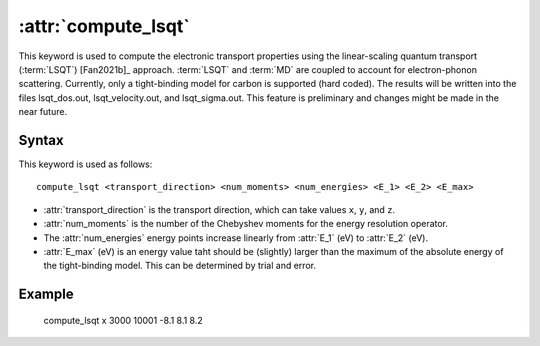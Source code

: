 .. _kw_compute_lsqt:
.. index::
   single: compute_lsqt (keyword in run.in)

:attr:`compute_lsqt`
====================

This keyword is used to compute the electronic transport properties using the linear-scaling quantum transport (:term:`LSQT`) [Fan2021b]_ approach.
:term:`LSQT` and :term:`MD` are coupled to account for electron-phonon scattering. 
Currently, only a tight-binding model for carbon is supported (hard coded).
The results will be written into the files lsqt_dos.out, lsqt_velocity.out, and lsqt_sigma.out.
This feature is preliminary and changes might be made in the near future.

Syntax
------

This keyword is used as follows::

  compute_lsqt <transport_direction> <num_moments> <num_energies> <E_1> <E_2> <E_max>

* :attr:`transport_direction` is the transport direction, which can take values ``x``, ``y``, and ``z``.
* :attr:`num_moments` is the number of the Chebyshev moments for the energy resolution operator.
* The :attr:`num_energies` energy points increase linearly from :attr:`E_1` (eV) to :attr:`E_2` (eV).
* :attr:`E_max` (eV) is an energy value taht should be (slightly) larger than the maximum of the absolute energy of the tight-binding model. This can be determined by trial and error.

Example
-------

   compute_lsqt x 3000 10001 -8.1 8.1 8.2

